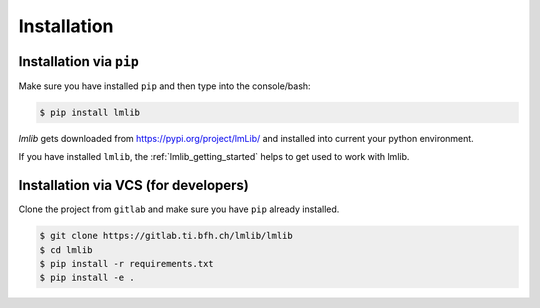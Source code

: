 .. _lmlib_installation:

Installation
============

Installation via ``pip``
------------------------
Make sure you have installed ``pip`` and then type into the console/bash:

.. code-block:: bash

   $ pip install lmlib

`lmlib` gets downloaded from https://pypi.org/project/lmLib/ and installed into current your python environment.

If you have installed ``lmlib``, the :ref:`lmlib_getting_started` helps to get used to work with lmlib.

Installation via VCS (for developers)
-------------------------------------
Clone the project from ``gitlab`` and make sure you have ``pip`` already installed.

.. code-block:: bash

   $ git clone https://gitlab.ti.bfh.ch/lmlib/lmlib
   $ cd lmlib
   $ pip install -r requirements.txt
   $ pip install -e .